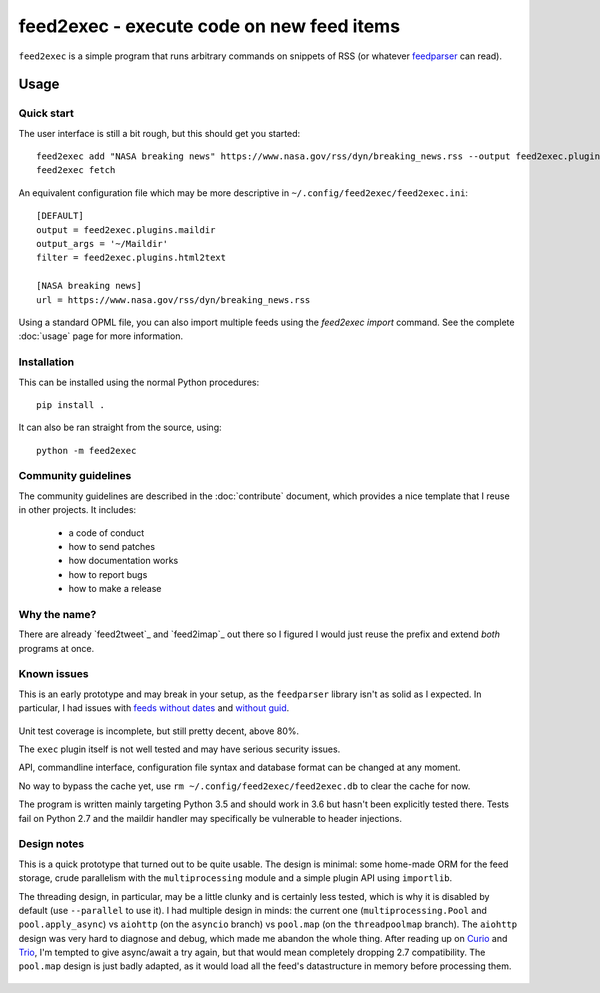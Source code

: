 ============================================
 feed2exec - execute code on new feed items
============================================

``feed2exec`` is a simple program that runs arbitrary commands on
snippets of RSS (or whatever `feedparser`_ can read).

 .. _feedparser: https://pypi.python.org/pypi/feedparser

.. marker-toc

Usage
=====

Quick start
-----------

The user interface is still a bit rough, but this should get you
started::

    feed2exec add "NASA breaking news" https://www.nasa.gov/rss/dyn/breaking_news.rss --output feed2exec.plugins.maildir --args "~/Maildir/" --filter feed2exec.plugins.html2text
    feed2exec fetch

An equivalent configuration file which may be more descriptive in
``~/.config/feed2exec/feed2exec.ini``::

  [DEFAULT]
  output = feed2exec.plugins.maildir
  output_args = '~/Maildir'
  filter = feed2exec.plugins.html2text

  [NASA breaking news]
  url = https://www.nasa.gov/rss/dyn/breaking_news.rss

Using a standard OPML file, you can also import multiple feeds using
the `feed2exec import` command. See the complete :doc:`usage` page for
more information.

Installation
------------

This can be installed using the normal Python procedures::

  pip install .

It can also be ran straight from the source, using::

  python -m feed2exec

Community guidelines
--------------------

The community guidelines are described in the :doc:`contribute`
document, which provides a nice template that I reuse in other
projects. It includes:

 * a code of conduct
 * how to send patches
 * how documentation works
 * how to report bugs
 * how to make a release

Why the name?
-------------

There are already `feed2tweet`_ and `feed2imap`_ out there so I
figured I would just reuse the prefix and extend *both* programs at
once.

Known issues
------------

This is an early prototype and may break in your setup, as the
``feedparser`` library isn't as solid as I expected. In particular, I
had issues with `feeds without dates`_ and `without guid`_.

 .. _feeds without dates: https://github.com/kurtmckee/feedparser/issues/113
 .. _without guid: https://github.com/kurtmckee/feedparser/issues/112

Unit test coverage is incomplete, but still pretty decent, above 80%.

The ``exec`` plugin itself is not well tested and may have serious
security issues.

API, commandline interface, configuration file syntax and database
format can be changed at any moment.

No way to bypass the cache yet, use ``rm
~/.config/feed2exec/feed2exec.db`` to clear the cache for now.

The program is written mainly targeting Python 3.5 and should work in
3.6 but hasn't been explicitly tested there. Tests fail on Python 2.7
and the maildir handler may specifically be vulnerable to header
injections.

Design notes
------------

This is a quick prototype that turned out to be quite usable. The
design is minimal: some home-made ORM for the feed storage, crude
parallelism with the ``multiprocessing`` module and a simple plugin
API using ``importlib``.

The threading design, in particular, may be a little clunky and is
certainly less tested, which is why it is disabled by default (use
``--parallel`` to use it). I had multiple design in minds: the current
one (``multiprocessing.Pool`` and ``pool.apply_async``) vs ``aiohttp``
(on the ``asyncio`` branch) vs ``pool.map`` (on the ``threadpoolmap``
branch). The ``aiohttp`` design was very hard to diagnose and debug,
which made me abandon the whole thing. After reading up on `Curio`_
and `Trio`_, I'm tempted to give async/await a try again, but that
would mean completely dropping 2.7 compatibility. The ``pool.map``
design is just badly adapted, as it would load all the feed's
datastructure in memory before processing them.

 .. _Curio: http://curio.readthedocs.io/
 .. _Trio: https://github.com/python-trio/trio
